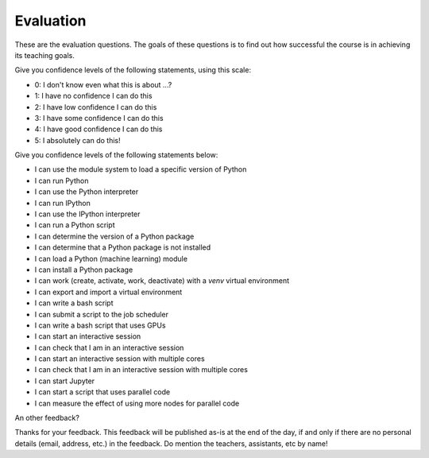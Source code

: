 Evaluation
==========

These are the evaluation questions.
The goals of these questions is to find out how successful
the course is in achieving its teaching goals.

Give you confidence levels of the following statements,
using this scale:

- 0: I don't know even what this is about ...?
- 1: I have no confidence I can do this
- 2: I have low confidence I can do this
- 3: I have some confidence I can do this
- 4: I have good confidence I can do this
- 5: I absolutely can do this!

Give you confidence levels of the following statements below:

- I can use the module system to load a specific version of Python
- I can run Python
- I can use the Python interpreter
- I can run IPython
- I can use the IPython interpreter
- I can run a Python script
- I can determine the version of a Python package
- I can determine that a Python package is not installed
- I can load a Python (machine learning) module
- I can install a Python package
- I can work (create, activate, work, deactivate) with a `venv` virtual environment
- I can export and import a virtual environment
- I can write a bash script
- I can submit a script to the job scheduler
- I can write a bash script that uses GPUs
- I can start an interactive session
- I can check that I am in an interactive session
- I can start an interactive session with multiple cores
- I can check that I am in an interactive session with multiple cores
- I can start Jupyter
- I can start a script that uses parallel code
- I can measure the effect of using more nodes for parallel code

An other feedback?

Thanks for your feedback.
This feedback will be published as-is at the end of the day,
if and only if there are no personal details (email, address, etc.)
in the feedback. Do mention the teachers, assistants, etc by name!
